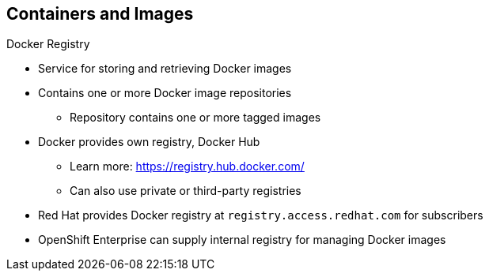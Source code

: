 == Containers and Images
:noaudio:

.Docker Registry

* Service for storing and retrieving Docker images
* Contains one or more Docker image repositories
** Repository contains one or more tagged images
* Docker provides own registry, Docker Hub
** Learn more:
https://registry.hub.docker.com/
** Can also use private or third-party registries
* Red Hat provides Docker registry at `registry.access.redhat.com` for subscribers
* OpenShift Enterprise can supply internal registry for managing Docker images

ifdef::showscript[]

=== Transcript

A Docker registry is a service for storing and retrieving Docker images. A registry contains a collection of one or more Docker image repositories. Each image repository in turn contains one or more tagged images. A user can _pull_ and _push_ images from and to the registry.

Docker provides its own registry, the Docker hub, but you can also use private or third-party registries.

Red Hat provides a Docker registry with certified images at `registry.access.redhat.com` for subscribers.

In OpenShift Enterprise 3.0, you usually create your own registry, referred to as the `Integrated Registry`, and use it to push your S2I-created images.


endif::showscript[]


